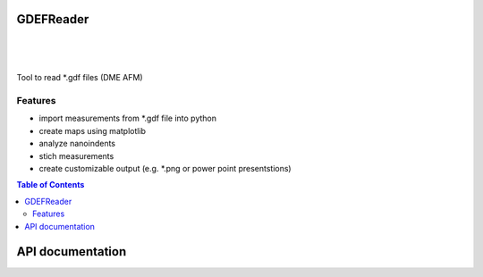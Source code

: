 GDEFReader
==========
.. image:: https://img.shields.io/pypi/v/GDEFReader.svg
    :target: https://pypi.org/project/GDEFReader/

.. image:: http://img.shields.io/:license-MIT-blue.svg?style=flat-square
    :target: http://badges.MIT-license.org

|

.. figure:: https://github.com/natter1/gdef_reader/raw/master/docs/images/example_overview_image.png
    :width: 800pt

|


Tool to read \*.gdf files (DME AFM)

Features
--------

* import measurements from \*.gdf file into python
* create maps using matplotlib
* analyze nanoindents
* stich measurements
* create customizable output (e.g. \*.png or power point presentstions)


.. contents:: Table of Contents

API documentation
=================